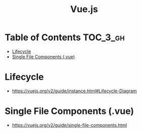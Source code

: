 #+TITLE: Vue.js

* Table of Contents :TOC_3_gh:
- [[#lifecycle][Lifecycle]]
- [[#single-file-components-vue][Single File Components (.vue)]]

* Lifecycle
- https://vuejs.org/v2/guide/instance.html#Lifecycle-Diagram

[[file:_img/screenshot_2018-03-07_11-48-43.png]]
[[file:_img/screenshot_2018-03-07_11-04-42.png]]

* Single File Components (.vue)
- https://vuejs.org/v2/guide/single-file-components.html
